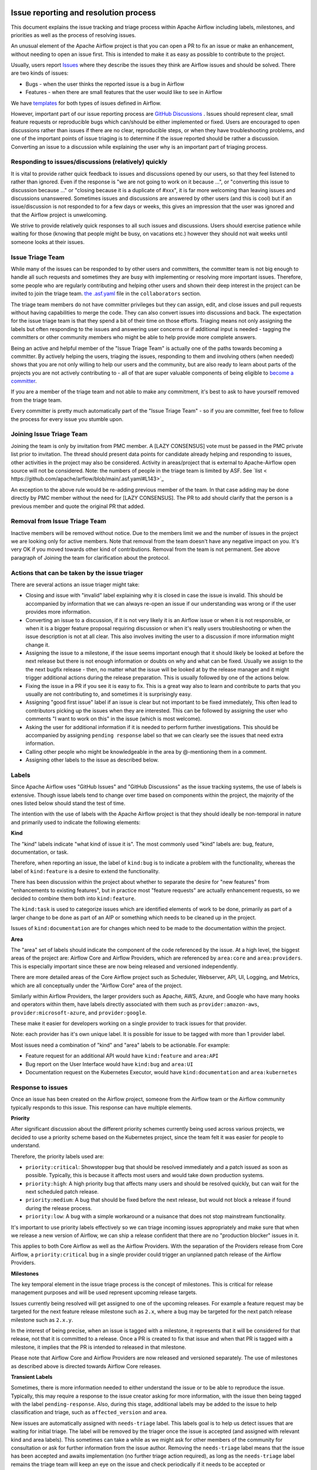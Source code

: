  .. Licensed to the Apache Software Foundation (ASF) under one
    or more contributor license agreements.  See the NOTICE file
    distributed with this work for additional information
    regarding copyright ownership.  The ASF licenses this file
    to you under the Apache License, Version 2.0 (the
    "License"); you may not use this file except in compliance
    with the License.  You may obtain a copy of the License at

 ..   http://www.apache.org/licenses/LICENSE-2.0

 .. Unless required by applicable law or agreed to in writing,
    software distributed under the License is distributed on an
    "AS IS" BASIS, WITHOUT WARRANTIES OR CONDITIONS OF ANY
    KIND, either express or implied.  See the License for the
    specific language governing permissions and limitations
    under the License.

Issue reporting and resolution process
======================================

This document explains the issue tracking and triage process within Apache
Airflow including labels, milestones, and priorities as well as the process
of resolving issues.

An unusual element of the Apache Airflow project is that you can open a PR
to fix an issue or make an enhancement, without needing to open an issue first.
This is intended to make it as easy as possible to contribute to the project.

Usually, users report `Issues <https://github.com/apache/airflow/issues>`_ where they describe
the issues they think are Airflow issues and should be solved. There are two kinds of issues:

* Bugs - when the user thinks the reported issue is a bug in Airflow
* Features - when there are small features that the user would like to see in Airflow

We have `templates <https://github.com/apache/airflow/tree/main/.github/ISSUE_TEMPLATE>`_ for both types
of issues defined in Airflow.

However, important part of our issue reporting process are
`GitHub Discussions <https://github.com/apache/airflow/discussions>`_ . Issues should represent
clear, small feature requests or reproducible bugs which can/should be either implemented or fixed.
Users are encouraged to open discussions rather than issues if there are no clear, reproducible
steps, or when they have troubleshooting problems, and one of the important points of issue triaging is
to determine if the issue reported should be rather a discussion. Converting an issue to a discussion
while explaining the user why is an important part of triaging process.

Responding to issues/discussions (relatively) quickly
'''''''''''''''''''''''''''''''''''''''''''''''''''''

It is vital to provide rather quick feedback to issues and discussions opened by our users, so that they
feel listened to rather than ignored. Even if the response is "we are not going to work on it because ...",
or "converting this issue to discussion because ..." or "closing because it is a duplicate of #xxx", it is
far more welcoming than leaving issues and discussions unanswered. Sometimes issues and discussions are
answered by other users (and this is cool) but if an issue/discussion is not responded to for a few days or
weeks, this gives an impression that the user was ignored and that the Airflow project is unwelcoming.

We strive to provide relatively quick responses to all such issues and discussions. Users should exercise
patience while waiting for those (knowing that people might be busy, on vacations etc.) however they should
not wait weeks until someone looks at their issues.


Issue Triage Team
''''''''''''''''''

While many of the issues can be responded to by other users and committers, the committer team is not
big enough to handle all such requests and sometimes they are busy with implementing or resolving more important issues.
Therefore, some people who are regularly contributing and helping other users and shown their deep interest
in the project can be invited to join the triage team.
`the .asf.yaml <.asf.yaml>`_ file in the ``collaborators`` section.


The triage team members do not have committer privileges but they can assign, edit, and close issues and pull requests without having capabilities to merge the code. They can
also convert issues into discussions and back. The expectation for the issue triage team is that they
spend a bit of their time on those efforts. Triaging means not only assigning the labels but often responding
to the issues and answering user concerns or if additional input is needed - tagging the committers or other community members who might be able to help provide more complete answers.

Being an active and helpful member of the "Issue Triage Team" is actually one of the paths towards
becoming a committer. By actively helping the users, triaging the issues, responding to them and
involving others (when needed) shows that you are not only willing to help our users and the community,
but are also ready to learn about parts of the projects you are not actively contributing to - all of that
are super valuable components of being eligible to `become a committer <COMMITTERS.rst>`_.

If you are a member of the triage team and not able to make any commitment, it's best to ask to have yourself
removed from the triage team.

Every committer is pretty much automatically part of the "Issue Triage Team" - so if you are committer,
feel free to follow the process for every issue you stumble upon.

Joining Issue Triage Team
'''''''''''''''''''''''''

Joining the team is only by invitation from PMC member.
A [LAZY CONSENSUS] vote must be passed in the PMC private list prior to invitation.
The thread should present data points for candidate already helping and responding to issues, other activities in the project may also be considered.
Activity in areas/project that is external to Apache-Airflow open source will not be considered.
Note: the numbers of people in the triage team is limited by ASF. See `list < https://github.com/apache/arflow/blob/main/.asf.yaml#L143>`_

An exception to the above rule would be re-adding previous member of the team.
In that case adding may be done directly by PMC member without the need for [LAZY CONSENSUS].
The PR to add should clarify that the person is a previous member and quote the original PR that added.

Removal from Issue Triage Team
''''''''''''''''''''''''''''''

Inactive members will be removed without notice.
Due to the members limit we and the number of issues in the project we are looking only for active members.
Note that removal from the team doesn't have any negative impact on you. It's very OK if you moved towards other kind of contributions.
Removal from the team is not permanent. See above paragraph of Joining the team for clarification about the protocol.

Actions that can be taken by the issue triager
''''''''''''''''''''''''''''''''''''''''''''''

There are several actions an issue triager might take:

* Closing and issue with "invalid" label explaining why it is closed in case the issue is invalid. This
  should be accompanied by information that we can always re-open an issue if our understanding was wrong
  or if the user provides more information.

* Converting an issue to a discussion, if it is not very likely it is an Airflow issue or when it is not
  responsible, or when it is a bigger feature proposal requiring discussion or when it's really users
  troubleshooting or when the issue description is not at all clear. This also involves inviting the user
  to a discussion if more information might change it.

* Assigning the issue to a milestone, if the issue seems important enough that it should likely be looked
  at before the next release but there is not enough information or doubts on why and what can be fixed.
  Usually we assign to the the next bugfix release - then, no matter what the issue will be looked at
  by the release manager and it might trigger additional actions during the release preparation.
  This is usually followed by one of the actions below.

* Fixing the issue in a PR if you see it is easy to fix. This is a great way also to learn and
  contribute to parts that you usually are not contributing to, and sometimes it is surprisingly easy.

* Assigning "good first issue" label if an issue is clear but not important to be fixed immediately, This
  often lead to contributors picking up the issues when they are interested. This can be followed by assigning
  the user who comments "I want to work on this" in the issue (which is most welcome).

* Asking the user for additional information if it is needed to perform further investigations. This should
  be accompanied by assigning ``pending response`` label so that we can clearly see the issues that need
  extra information.

* Calling other people who might be knowledgeable in the area by @-mentioning them in a comment.

* Assigning other labels to the issue as described below.


Labels
''''''

Since Apache Airflow uses "GitHub Issues" and "GitHub Discussions" as the
issue tracking systems, the use of labels is extensive. Though issue
labels tend to change over time based on components within the project,
the majority of the ones listed below should stand the test of time.

The intention with the use of labels with the Apache Airflow project is
that they should ideally be non-temporal in nature and primarily used
to indicate the following elements:

**Kind**

The "kind" labels indicate "what kind of issue it is". The most
commonly used "kind" labels are: bug, feature, documentation, or task.

Therefore, when reporting an issue, the label of ``kind:bug`` is to
indicate a problem with the functionality, whereas the label of
``kind:feature`` is a desire to extend the functionality.

There has been discussion within the project about whether to separate
the desire for "new features" from "enhancements to existing features",
but in practice most "feature requests" are actually enhancement requests,
so we decided to combine them both into ``kind:feature``.

The ``kind:task`` is used to categorize issues which are
identified elements of work to be done, primarily as part of a larger
change to be done as part of an AIP or something which needs to be cleaned
up in the project.

Issues of ``kind:documentation`` are for changes which need to be
made to the documentation within the project.


**Area**

The "area" set of labels should indicate the component of the code
referenced by the issue. At a high level, the biggest areas of the project
are: Airflow Core and Airflow Providers, which are referenced by ``area:core``
and ``area:providers``. This is especially important since these are now
being released and versioned independently.

There are more detailed areas of the Core Airflow project such as Scheduler, Webserver,
API, UI, Logging, and Metrics, which are all conceptually under the
"Airflow Core" area of the project.

Similarly within Airflow Providers, the larger providers such as Apache, AWS, Azure,
and Google who have many hooks and operators within them, have labels directly
associated with them such as ``provider:amazon-aws``, ``provider:microsoft-azure``, and ``provider:google``.

These make it easier for developers working on a single provider to
track issues for that provider.

Note: each provider has it's own unique label. It is possible for issue to be tagged with more than 1 provider label.

Most issues need a combination of "kind" and "area" labels to be actionable.
For example:

* Feature request for an additional API would have ``kind:feature`` and ``area:API``
* Bug report on the User Interface would have ``kind:bug`` and ``area:UI``
* Documentation request on the Kubernetes Executor, would have ``kind:documentation`` and ``area:kubernetes``

Response to issues
''''''''''''''''''

Once an issue has been created on the Airflow project, someone from the
Airflow team or the Airflow community typically responds to this issue.
This response can have multiple elements.

**Priority**

After significant discussion about the different priority schemes currently
being used across various projects, we decided to use a priority scheme based
on the Kubernetes project, since the team felt it was easier for people to
understand.

Therefore, the priority labels used are:

* ``priority:critical``: Showstopper bug that should be resolved immediately and a patch issued as soon as possible. Typically, this is because it affects most users and would take down production systems.
* ``priority:high``: A high priority bug that affects many users and should be resolved quickly, but can wait for the next scheduled patch release.
* ``priority:medium``: A bug that should be fixed before the next release, but would not block a release if found during the release process.
* ``priority:low``: A bug with a simple workaround or a nuisance that does not stop mainstream functionality.


It's important to use priority labels effectively so we can triage incoming issues
appropriately and make sure that when we release a new version of Airflow,
we can ship a release confident that there are no "production blocker" issues in it.

This applies to both Core Airflow as well as the Airflow Providers. With the separation
of the Providers release from Core Airflow, a ``priority:critical`` bug in a single
provider could trigger an unplanned patch release of the Airflow Providers.


**Milestones**

The key temporal element in the issue triage process is the concept of milestones.
This is critical for release management purposes and will be used represent upcoming
release targets.

Issues currently being resolved will get assigned to one of the upcoming releases.
For example a feature request may be targeted for the next feature release milestone
such as ``2.x``, where a bug may be targeted for the next patch release milestone
such as ``2.x.y``.

In the interest of being precise, when an issue is tagged with a milestone, it
represents that it will be considered for that release, not that it is committed to
a release. Once a PR is created to fix that issue and when that PR is tagged with a
milestone, it implies that the PR is intended to released in that milestone.

Please note that Airflow Core and Airflow Providers are now released and
versioned separately. The use of milestones as described above is directed towards
Airflow Core releases.


**Transient Labels**

Sometimes, there is more information needed to either understand the issue or
to be able to reproduce the issue. Typically, this may require a response to the
issue creator asking for more information, with the issue then being tagged with
the label ``pending-response``.
Also, during this stage, additional labels may be added to the issue to help
classification and triage, such as ``affected_version`` and ``area``.

New issues are automatically assigned with ``needs-triage`` label. This labels goal
is to help us detect issues that are waiting for initial triage. The label will be removed by the triager
once the issue is accepted (and assigned with relevant kind and area labels). This sometimes can take a while as we might
ask for other members of the community for consultation or ask for further information from the issue author.
Removing the ``needs-triage`` label means that the issue has been accepted and awaits implementation (no further triage action required),
as long as the ``needs-triage`` label remains the triage team will keep an eye on the issue and check periodically
if it needs to be accepted or closed/converted to GitHub Discussion.
``needs-triage`` label may also be applied manually by committers if they think a further action from the triage team is required.

**area Label**

``area:providers`` must be present for any provider issue. The ``provider:x`` is specifying the exact provider.
We have ``provider:x`` for any provider that we own.
``area:helm-chart`` must be for any helm chart issue.
``area:core`` must be for any core issue. Additional labels like ``area:scheduler``, ``area:UI`` is specifying the exact
core area relevant.

This method allow us to quickly filter issues by the 3 major components of our code base: core, providers and helm-chart.

**affected version Label**

The ``affected_version:x`` will never be present with ``kind:feature`` as feature requests are not related to specific Airflow version.
For bugs, The ``affected_version:x`` is expected to be used with core issues thus normally it appears with ``area:core`` label.
When issue is reproducible on multiple Airflow versions we apply only the latest version with the label.
This policy is best effort, we should try to have as little exceptions as possible.

**Good First Issue**

Issues which are relatively straight forward to solve, will be tagged with
the ``good first issue`` label.

The intention here is to galvanize contributions from new and inexperienced
contributors who are looking to contribute to the project. This has been successful
in other open source projects and early signs are that this has been helpful in the
Airflow project as well.

Ideally, these issues only require one or two files to be changed. The intention
here is that incremental changes to existing files are a lot easier for a new
contributor as compared to adding something completely new.

Another possibility here is to add "how to fix" in the comments of such issues, so
that new contributors have a running start when then pick up these issues.


**Timeliness**

For the sake of quick responses, the general "soft" rule within the Airflow project
is that if there is no assignee, anyone can take an issue to solve.

However, this depends on timely resolution of the issue by the assignee. The
expectation is as follows:

* If there is no activity on the issue for 2 weeks, the assignee will be reminded about the issue and asked if they are still working on it.
* If there is no activity even after 1 more week, the issue will be unassigned, so that someone else can pick it up and work on it.


There is a similar process when additional information is requested from the
issue creator. After the pending-response label has been assigned, if there is no
further information for a period of 1 month, the issue will be automatically closed.


**Invalidity**

At times issues are marked as invalid and later closed because of one of the
following situations:

* The issue is a duplicate of an already reported issue. In such cases, the latter issue is marked as ``duplicate``.
* Despite attempts to reproduce the issue to resolve it, the issue cannot be reproduced by the Airflow team based on the given information. In such cases, the issue is marked as ``Can't Reproduce``.
* In some cases, the original creator realizes that the issue was incorrectly reported and then marks it as ``invalid``. Also, a committer could mark it as ``invalid`` if the issue being reported is for an unsupported operation or environment.
* In some cases, the issue may be legitimate, but may not be addressed in the short to medium term based on current project priorities or because this will be irrelevant because of an upcoming change. The committer could mark this as ``wontfix`` to set expectations that it won't be directly addressed in the near term.

**GitHub Discussions**

Issues should represent clear feature requests which can/should be implemented. If the idea is vague or can be solved with easier steps
we normally convert such issues to discussions in the Ideas category.
Issues that seems more like support requests are also converted to discussions in the Q&A category.
We use judgment about which Issues to convert to discussions, it's best to always clarify with a comment why the issue is being converted.
Note that we can always convert discussions back to issues.


**Stale Policy**

As time passes bug reports that have been accepted may be out dated.
Bot will scan older bug reports and if the report is inactive it will comment
and ask the author to recheck if the bug is still reproducible on latest version.
If the issue is reconfirmed triage team will check if labels needs to be updated (for example: ``reported_version`` label)
If no one respond after some time, we will consider the issue as resolved (may have already been fixed) and bot will resolve the issue.
The exact timeframes for each one of the actions is subject to change from time to time.
The updated values can be checked in ``.github/workflow`` where we define the bots policy.
